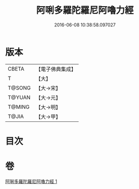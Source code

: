 #+TITLE: 阿唎多羅陀羅尼阿嚕力經 
#+DATE: 2016-06-08 10:38:58.097027

* 版本
 |     CBETA|【電子佛典集成】|
 |         T|【大】     |
 |    T@SONG|【大→宋】   |
 |    T@YUAN|【大→元】   |
 |    T@MING|【大→明】   |
 |     T@JIA|【大→甲】   |

* 目次

* 卷
[[file:KR6j0237_001.txt][阿唎多羅陀羅尼阿嚕力經 1]]

